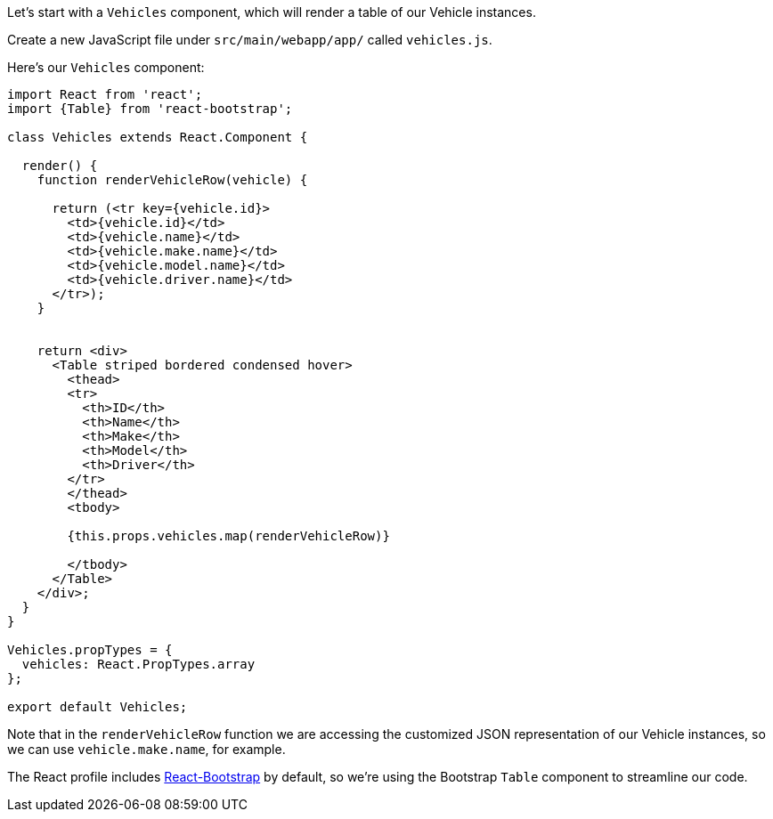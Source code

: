 Let's start with a `Vehicles` component, which will render a table of our Vehicle instances.

Create a new JavaScript file under `src/main/webapp/app/` called `vehicles.js`.

Here's our `Vehicles` component:

[source,javascript]
----
import React from 'react';
import {Table} from 'react-bootstrap';

class Vehicles extends React.Component {

  render() {
    function renderVehicleRow(vehicle) {

      return (<tr key={vehicle.id}>
        <td>{vehicle.id}</td>
        <td>{vehicle.name}</td>
        <td>{vehicle.make.name}</td>
        <td>{vehicle.model.name}</td>
        <td>{vehicle.driver.name}</td>
      </tr>);
    }


    return <div>
      <Table striped bordered condensed hover>
        <thead>
        <tr>
          <th>ID</th>
          <th>Name</th>
          <th>Make</th>
          <th>Model</th>
          <th>Driver</th>
        </tr>
        </thead>
        <tbody>

        {this.props.vehicles.map(renderVehicleRow)}

        </tbody>
      </Table>
    </div>;
  }
}

Vehicles.propTypes = {
  vehicles: React.PropTypes.array
};

export default Vehicles;
----

Note that in the `renderVehicleRow` function we are accessing the customized JSON representation of our Vehicle instances, so we can use `vehicle.make.name`, for example.

The React profile includes http://react-bootstrap.github.io[React-Bootstrap] by default, so we're using the Bootstrap `Table` component to streamline our code.
